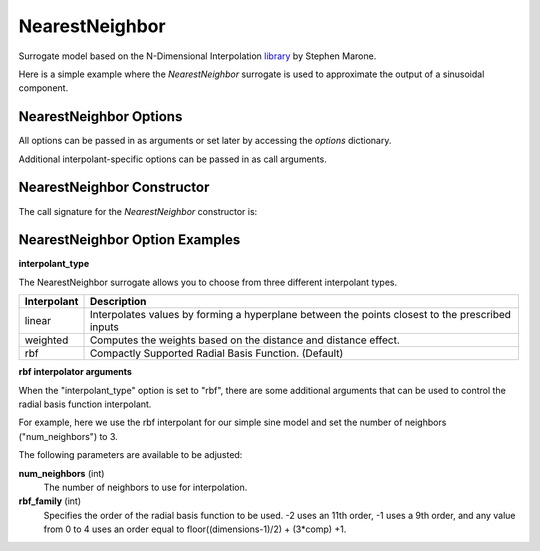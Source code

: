 .. _nearest_neighbor:

***************
NearestNeighbor
***************

Surrogate model based on the N-Dimensional Interpolation library_ by Stephen Marone.

.. _library: https://github.com/SMarone/NDInterp

Here is a simple example where the `NearestNeighbor` surrogate is used to approximate the output of a sinusoidal component.

.. embed-code::
    openmdao.components.tests.test_meta_model_unstructured_comp.MetaModelUnstructuredSurrogatesFeatureTestCase.test_nearest_neighbor
    :layout: code, output


NearestNeighbor Options
-----------------------

All options can be passed in as arguments or set later by accessing the `options` dictionary.

.. embed-options::
    openmdao.surrogate_models.nearest_neighbor
    NearestNeighbor
    options

Additional interpolant-specific options can be passed in as call arguments.

NearestNeighbor Constructor
------------------------

The call signature for the `NearestNeighbor` constructor is:

.. automethod:: openmdao.surrogate_models.nearest_neighbor.NearestNeighbor.__init__
    :noindex:


NearestNeighbor Option Examples
-------------------------------

**interpolant_type**

The NearestNeighbor surrogate allows you to choose from three different interpolant types.

=========== ================================================================================================
Interpolant Description
=========== ================================================================================================
linear      Interpolates values by forming a hyperplane between the points closest to the prescribed inputs
weighted    Computes the weights based on the distance and distance effect.
rbf         Compactly Supported Radial Basis Function. (Default)
=========== ================================================================================================

**rbf interpolator arguments**

When the "interpolant_type" option is set to "rbf", there are some additional arguments that can be used to control the radial basis function
interpolant.

For example, here we use the rbf interpolant for our simple sine model and set the number of neighbors ("num_neighbors") to 3.

.. embed-code::
    openmdao.components.tests.test_meta_model_unstructured_comp.MetaModelUnstructuredSurrogatesFeatureTestCase.test_nearest_neighbor_rbf_options
    :layout: code, output

The following parameters are available to be adjusted:

**num_neighbors** (int)
    The number of neighbors to use for interpolation.
**rbf_family** (int)
    Specifies the order of the radial basis function to be used.
    -2 uses an 11th order, -1 uses a 9th order, and any value from 0 to 4 uses an
    order equal to floor((dimensions-1)/2) + (3*comp) +1.